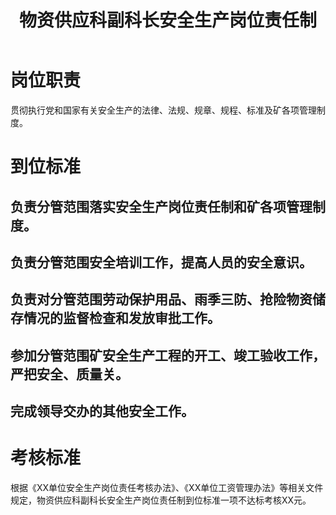 :PROPERTIES:
:ID:       1eeeb57c-1515-4cb3-82ce-b35b90bd48bc
:END:
#+title: 物资供应科副科长安全生产岗位责任制
* 岗位职责
贯彻执行党和国家有关安全生产的法律、法规、规章、规程、标准及矿各项管理制度。
* 到位标准
** 负责分管范围落实安全生产岗位责任制和矿各项管理制度。
** 负责分管范围安全培训工作，提高人员的安全意识。
** 负责对分管范围劳动保护用品、雨季三防、抢险物资储存情况的监督检查和发放审批工作。
** 参加分管范围矿安全生产工程的开工、竣工验收工作，严把安全、质量关。
** 完成领导交办的其他安全工作。
* 考核标准
根据《XX单位安全生产岗位责任考核办法》、《XX单位工资管理办法》等相关文件规定，物资供应科副科长安全生产岗位责任制到位标准一项不达标考核XX元。

